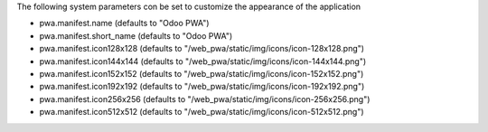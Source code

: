 The following system parameters con be set to customize the appearance of the application

* pwa.manifest.name (defaults to "Odoo PWA")
* pwa.manifest.short_name (defaults to "Odoo PWA")
* pwa.manifest.icon128x128 (defaults to "/web_pwa/static/img/icons/icon-128x128.png")
* pwa.manifest.icon144x144 (defaults to "/web_pwa/static/img/icons/icon-144x144.png")
* pwa.manifest.icon152x152 (defaults to "/web_pwa/static/img/icons/icon-152x152.png")
* pwa.manifest.icon192x192 (defaults to "/web_pwa/static/img/icons/icon-192x192.png")
* pwa.manifest.icon256x256 (defaults to "/web_pwa/static/img/icons/icon-256x256.png")
* pwa.manifest.icon512x512 (defaults to "/web_pwa/static/img/icons/icon-512x512.png")
